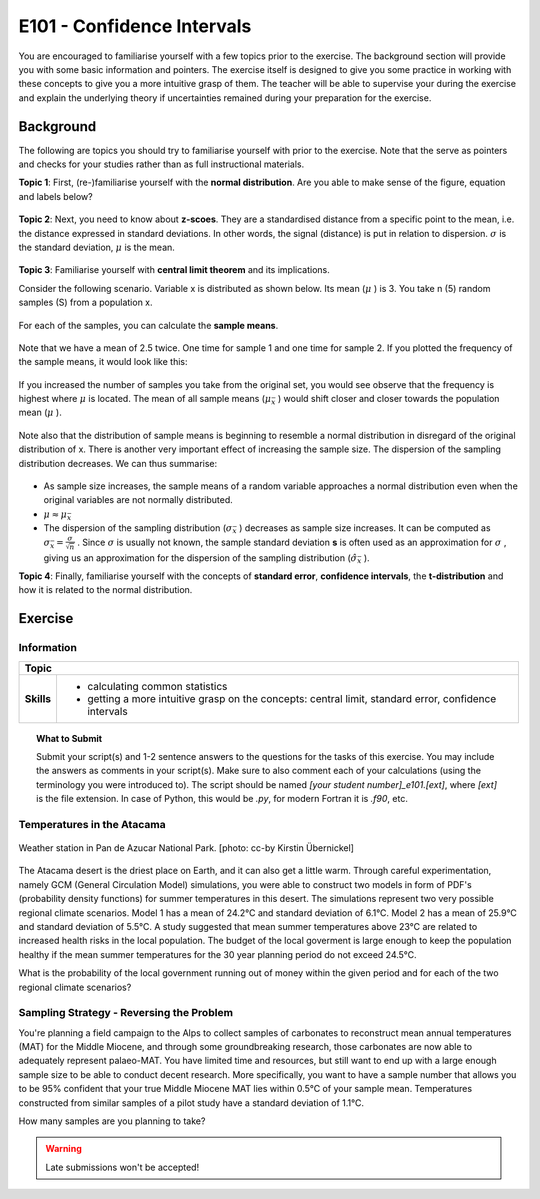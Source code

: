 E101 - Confidence Intervals
===========================

You are encouraged to familiarise yourself with a few topics prior to the exercise. The background section will provide you with some basic information and pointers. The exercise itself is designed to give you some practice in working with these concepts to give you a more intuitive grasp of them. The teacher will be able to supervise your during the exercise and explain the underlying theory if uncertainties remained during your preparation for the exercise.

Background
---------- 

The following are topics you should try to familiarise yourself with prior to the exercise. Note that the serve as pointers and checks for your studies rather than as full instructional materials.

**Topic 1**: First, (re-)familiarise yourself with the **normal distribution**. Are you able to make sense of the figure, equation and labels below?

.. figure:: img/normal.jpg
   :align: center
   :figwidth: 400px

**Topic 2**: Next, you need to know about **z-scoes**. They are a standardised distance from a specific point to the mean, i.e. the distance expressed in standard deviations. In other words, the signal (distance) is put in relation to dispersion. \ :math:`\sigma` \ is the standard deviation, \ :math:`\mu` \ is the mean.

.. figure:: img/z-score.jpg
   :align: center
   :figwidth: 500px

   
**Topic 3**: Familiarise yourself with **central limit theorem** and its implications. 

Consider the following scenario. Variable x is distributed as shown below. Its mean (\ :math:`\mu` \) is 3. You take n (5) random samples (S) from a population x. 

.. figure:: img/samples1.jpg
   :align: center
   :figwidth: 400px

For each of the samples, you can calculate the **sample means**.

.. figure:: img/samples2.jpg
   :align: center
   :figwidth: 400px

Note that we have a mean of 2.5 twice. One time for sample 1 and one time for sample 2. If you plotted the frequency of the sample means, it would look like this:
   
.. figure:: img/samples3.jpg
   :align: center
   :figwidth: 400px   
   
   
If you increased the number of samples you take from the original set, you would see observe that the frequency is highest where \ :math:`\mu` \ is located. The mean of all sample means (\ :math:`\mu_{\bar{x}}` \) would shift closer and closer towards the population mean (\ :math:`\mu` \). 

.. figure:: img/samples4.jpg
   :align: center
   :figwidth: 400px   

Note also that the distribution of sample means is beginning to resemble a normal distribution in disregard of the original distribution of x. There is another very important effect of increasing the sample size. The dispersion of the sampling distribution decreases. We can thus summarise: 

.. figure:: img/samples5.jpg
   :align: center
   :figwidth: 600px   

* As sample size increases, the sample means of a random variable approaches a normal distribution even when the original variables are not normally distributed. 
* \ :math:`\mu \approx \mu_{\bar{x}}` \
* The dispersion of the sampling distribution (\ :math:`\sigma_{\bar{x}}` \) decreases as sample size increases. It can be computed as \ :math:`\sigma_{\bar{x}} = \frac {\sigma}{\sqrt {n}}` \. Since \ :math:`\sigma` \ is usually not known, the sample standard deviation **s** is often used as an approximation for \ :math:`\sigma` \, giving us an approximation for the dispersion of the sampling distribution (\ :math:`\hat{\sigma}_{\bar{x}}` \).
      
**Topic 4**: Finally, familiarise yourself with the concepts of **standard error**, **confidence intervals**, the **t-distribution** and how it is related to the normal distribution.


Exercise
--------

Information
...........

+----------------------+--------------------------------------------------------+
| Topic                                                                         |
+======================+========================================================+
|**Skills**            |                                                        |    
|                      |   * calculating common statistics                      |
|                      |   * getting a more intuitive grasp on the concepts:    |
|                      |     central limit, standard error, confidence intervals|
+----------------------+--------------------------------------------------------+


.. topic:: What to Submit

      Submit your script(s) and 1-2 sentence answers to the questions for the tasks of this exercise. You may include the answers as comments in your script(s). Make sure to also comment each of your calculations (using the terminology you were introduced to). The script should be named *[your student number]_e101.[ext]*, where *[ext]* is the file extension. In case of Python, this would be *.py*, for modern Fortran it is *.f90*, etc.
  
Temperatures in the Atacama      
...........................

.. figure:: img/PanDeAzucar_ccby_KirstinUebernickel.jpg
   :align: center

   Weather station in Pan de Azucar National Park. [photo: cc-by Kirstin Übernickel]  

The Atacama desert is the driest place on Earth, and it can also get a little warm. Through careful experimentation, namely GCM (General Circulation Model) simulations, you were able to construct two models in form of PDF's (probability density functions) for summer temperatures in this desert. The simulations represent two very possible regional climate scenarios. Model 1 has a mean of 24.2°C and standard deviation of 6.1°C. Model 2 has a mean of 25.9°C and standard deviation of 5.5°C. A study suggested that mean summer temperatures above 23°C are related to increased health risks in the local population. The budget of the local goverment is large enough to keep the population healthy if the mean summer temperatures for the 30 year planning period do not exceed 24.5°C. 

What is the probability of the local government running out of money within the given period and for each of the two regional climate scenarios? 


Sampling Strategy - Reversing the Problem
.........................................

You're planning a field campaign to the Alps to collect samples of carbonates to reconstruct mean annual temperatures (MAT) for the Middle Miocene, and through some groundbreaking research, those carbonates are now able to adequately represent palaeo-MAT. You have limited time and resources, but still want to end up with a large enough sample size to be able to conduct decent research. More specifically, you want to have a sample number that allows you to be 95% confident that your true Middle Miocene MAT lies within 0.5°C of your sample mean. Temperatures constructed from similar samples of a pilot study have a standard deviation of 1.1°C.

How many samples are you planning to take?

.. warning::

    Late submissions won't be accepted!
